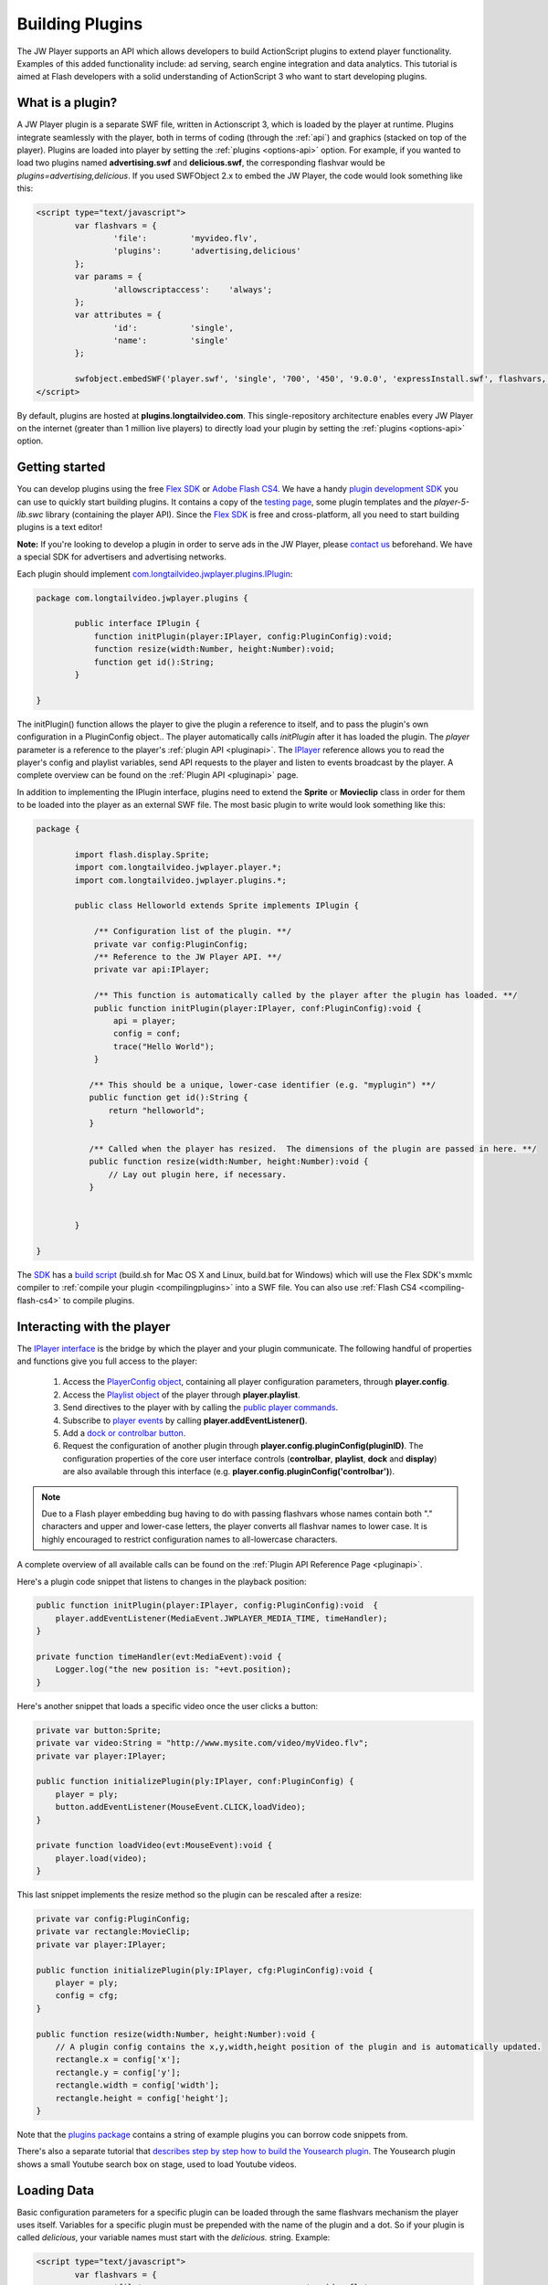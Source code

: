.. _buildingplugins:

================
Building Plugins
================

The JW Player supports an API which allows developers to build ActionScript plugins to extend player functionality.  Examples of this added functionality include: ad serving, search engine integration and data analytics. This tutorial is aimed at Flash developers with a solid understanding of ActionScript 3 who want to start developing plugins.

What is a plugin?
=================

A JW Player plugin is a separate SWF file, written in Actionscript 3, which is loaded by the player at runtime. Plugins integrate seamlessly with the player, both in terms of coding (through the :ref:`api`) and graphics (stacked on top of the player). Plugins are loaded into player by setting the :ref:`plugins <options-api>` option. For example, if you wanted to load two plugins named **advertising.swf** and **delicious.swf**, the corresponding flashvar would be *plugins=advertising,delicious*.  If you used SWFObject 2.x to embed the JW Player, the code would look something like this:


.. code-block:: javascript

	<script type="text/javascript">
		var flashvars = {
			'file':		'myvideo.flv',
			'plugins':	'advertising,delicious'
		};
		var params = {
			'allowscriptaccess':	'always';
		};
		var attributes = {
			'id':		'single',
			'name':		'single'
		};
	
		swfobject.embedSWF('player.swf', 'single', '700', '450', '9.0.0', 'expressInstall.swf', flashvars, params, attributes);
	</script>

By default, plugins are hosted at **plugins.longtailvideo.com**. This single-repository architecture enables every JW Player on the internet (greater than 1 million live players) to directly load your plugin by setting the :ref:`plugins <options-api>` option.

Getting started
===============

You can develop plugins using the free `Flex SDK <http://www.adobe.com/products/flex>`_ or `Adobe Flash CS4 <http://www.adobe.com/products/flash>`_. We have a handy `plugin development SDK <http://developer.longtailvideo.com/trac/changeset/HEAD/sdks/fl5-plugin-sdk?old_path=/&format=zip>`_ you can use to quickly start building plugins. It contains a copy of the `testing page <http://developer.longtailvideo.com/trac/testing>`_, some plugin templates and the *player-5-lib.swc* library (containing the player API).  Since the `Flex SDK <http://www.adobe.com/products/flex>`_ is free and cross-platform, all you need to start building plugins is a text editor!

**Note:** If you're looking to develop a plugin in order to serve ads in the JW Player, please `contact us <http://www.longtailvideo.com/about/contact-us>`_ beforehand. We have a special SDK for advertisers and advertising networks.

Each plugin should implement `com.longtailvideo.jwplayer.plugins.IPlugin <http://developer.longtailvideo.com/trac/browser/trunk/fl5/src/com/longtailvideo/jwplayer/plugins/IPlugin.as>`_:

.. code-block:: actionscript

	package com.longtailvideo.jwplayer.plugins {
	
		public interface IPlugin {
		    function initPlugin(player:IPlayer, config:PluginConfig):void;
		    function resize(width:Number, height:Number):void;
		    function get id():String;
		}
	
	}


The initPlugin() function allows the player to give the plugin a reference to itself, and to pass the plugin's own configuration in a PluginConfig object..  The player automatically calls *initPlugin* after it has loaded the plugin. The *player* parameter is a reference to the player's :ref:`plugin API <pluginapi>`. The `IPlayer <http://developer.longtailvideo.com/trac/browser/trunk/fl5/src/com/longtailvideo/jwplayer/player/IPlayer.as>`_ reference allows you to read the player's config and playlist variables, send API requests to the player and listen to events broadcast by the player. A complete overview can be found on the :ref:`Plugin API <pluginapi>` page.

In addition to implementing the IPlugin interface, plugins need to extend the **Sprite** or **Movieclip** class in order for them to be loaded 	into the player as an external SWF file. The most basic plugin to write would look something like this:

.. code-block:: actionscript

	package {
	
		import flash.display.Sprite;
		import com.longtailvideo.jwplayer.player.*;
		import com.longtailvideo.jwplayer.plugins.*;
		
		public class Helloworld extends Sprite implements IPlugin {
		
		    /** Configuration list of the plugin. **/
		    private var config:PluginConfig;
		    /** Reference to the JW Player API. **/
		    private var api:IPlayer;
		
		    /** This function is automatically called by the player after the plugin has loaded. **/
		    public function initPlugin(player:IPlayer, conf:PluginConfig):void {
		        api = player;
		        config = conf;
		        trace("Hello World");
		    }
		
		   /** This should be a unique, lower-case identifier (e.g. "myplugin") **/
		   public function get id():String {
		       return "helloworld";
		   }
		
		   /** Called when the player has resized.  The dimensions of the plugin are passed in here. **/
		   public function resize(width:Number, height:Number):void {
		       // Lay out plugin here, if necessary.
		   }
		
		
		}
	
	}


The `SDK <http://developer.longtailvideo.com/trac/browser/sdks/fl5-plugin-sdk>`_ has a `build script <http://developer.longtailvideo.com/trac/browser/sdks/fl5-plugin-sdk/plugins/player5plugin/build.sh>`_ (build.sh for Mac OS X and Linux, build.bat for Windows) which will use the Flex SDK's mxmlc compiler to :ref:`compile your plugin <compilingplugins>` into a SWF file.  You can also use :ref:`Flash CS4 <compiling-flash-cs4>` to compile plugins.

Interacting with the player
===========================

The `IPlayer interface <http://developer.longtailvideo.com/trac/browser/trunk/fl5/src/com/longtailvideo/jwplayer/player/IPlayer.as>`_ is the bridge by which the player and your plugin communicate. The following handful of properties and functions give you full access to the player:

 1. Access the `PlayerConfig object <http://developer.longtailvideo.com/trac/browser/trunk/fl5/src/com/longtailvideo/jwplayer/player/PlayerConfig.as>`_, containing all player configuration parameters, through **player.config**.
 2. Access the `Playlist object <http://developer.longtailvideo.com/trac/browser/trunk/fl5/src/com/longtailvideo/jwplayer/model/Playlist.as>`_ of the player through **player.playlist**.
 3. Send directives to the player with by calling the `public player commands <http://developer.longtailvideo.com/trac/wiki/Player5Api#Playercommands>`_.
 4. Subscribe to `player events <http://developer.longtailvideo.com/trac/wiki/Player5Events>`_ by calling **player.addEventListener()**.
 5. Add a `dock or controlbar button <http://developer.longtailvideo.com/trac/wiki/Player5Api#PlayerControls>`_.
 6. Request the configuration of another plugin through **player.config.pluginConfig(pluginID)**.  The configuration properties of the core user interface controls (**controlbar**, **playlist**, **dock** and **display**) are also available through this interface (e.g. **player.config.pluginConfig('controlbar')**).

.. note:: Due to a Flash player embedding bug having to do with passing flashvars whose names contain both "." characters and upper and lower-case letters, the player converts all flashvar names to lower case.  It is highly encouraged to restrict configuration names to all-lowercase characters.

A complete overview of all available calls can be found on the :ref:`Plugin API Reference Page <pluginapi>`. 

Here's a plugin code snippet that listens to changes in the playback position:

.. code-block:: actionscript

	public function initPlugin(player:IPlayer, config:PluginConfig):void  {
	    player.addEventListener(MediaEvent.JWPLAYER_MEDIA_TIME, timeHandler);
	}

	private function timeHandler(evt:MediaEvent):void {
	    Logger.log("the new position is: "+evt.position);
	}


Here's another snippet that loads a specific video once the user clicks a button:

.. code-block:: actionscript

	private var button:Sprite;
	private var video:String = "http://www.mysite.com/video/myVideo.flv";
	private var player:IPlayer;
	
	public function initializePlugin(ply:IPlayer, conf:PluginConfig) {
	    player = ply;
	    button.addEventListener(MouseEvent.CLICK,loadVideo);
	}
	
	private function loadVideo(evt:MouseEvent):void {
	    player.load(video);
	}
	
	
This last snippet implements the resize method so the plugin can be rescaled after a resize:
	
.. code-block:: actionscript

	private var config:PluginConfig;
	private var rectangle:MovieClip;
	private var player:IPlayer;
	
	public function initializePlugin(ply:IPlayer, cfg:PluginConfig):void { 
	    player = ply;
	    config = cfg;
	}
	
	public function resize(width:Number, height:Number):void {
	    // A plugin config contains the x,y,width,height position of the plugin and is automatically updated.
	    rectangle.x = config['x'];
	    rectangle.y = config['y'];
	    rectangle.width = config['width'];
	    rectangle.height = config['height'];
	}


Note that the `plugins package <http://developer.longtailvideo.com/trac/browser/trunk/as3/com/jeroenwijering/plugins>`_ contains a string of example plugins you can borrow code snippets from. 

There's also a separate tutorial that `describes step by step how to build the Yousearch plugin <http://developer.longtailvideo.com/trac/wiki/YousearchTutorial>`_. The Yousearch plugin shows a small Youtube search box on stage, used to load Youtube videos.


Loading Data
============

Basic configuration parameters for a specific plugin can be loaded through the same flashvars mechanism the player uses itself. Variables for a specific plugin must be prepended with the name of the plugin and a dot. So if your plugin is called *delicious*, your variable names must start with the *delicious.* string. Example:

.. code-block:: javascript

	<script type="text/javascript">
		var flashvars = {
			'file':					'myvideo.flv',
			'plugins':				'delicious',
			'delicious.user':		'jeroenw',
			'delicious.tags':		'coolstuff,videos'
		};
		var params = {
			'allowscriptaccess':	'always';
		};
		var attributes = {
			'id':					'single',
			'name':					'single'
		};
	
		swfobject.embedSWF('player.swf', 'single', '700', '450', '9.0.0', 'expressInstall.swf', flashvars, params, attributes);
	</script>


All the flashvars set in HTML will end up sitting in the player.config object, so your plugin will find player config options from there.  It will also be passed a **PluginConfig** object, which will contain any config options which start with its plugin id.  For example, this is how the *delicious* plugin could request its flashvars from the above embed code:

.. code-block:: actionscript

	public function initPlugin(player:IPlayer, pluginConfig:PluginConfig):void {
		var file:String = player.config.file;
	    var user:String = pluginConfig['user'];
	    var tags:String = pluginConfig['tags'];
	}


If you want to pull more complex data into the plugin, it is best to let the plugin itself load the data through an external XML file.  Keep in mind the Flash :ref:`Crossdomain security restrictions <crossdomain>`; the domain serving the XML needs a **crossdomain.xml** file that allows access from the domain from which the **player.swf** (NOT the plugin!) is served.

Building the Plugin
===================

We have a separate, short explanation on how to :ref:`compile your plugin <compilingplugins>` using the free, crossplatform Flex SDK. 

This page is made separate because it also explains how to compile any of the `open-source plugins we offer at this site <http://developer.longtailvideo.com/trac/wiki/WikiStart>`_.

Testing the Plugin
==================

For testing your plugin against various versions and setups of the player, you can use the `testing page <http://developer.longtailvideo.com/trac/testing>`_, which is part of the `plugin development SDK <http://developer.longtailvideo.com/trac/changeset/HEAD/sdks/fl5-plugin-sdk?old_path=/&format=zip>`_. Tests can be made against all versions of the player and with any combination of player/skin/plugins you'd like. Inserting your plugin in the testing page is simply a matter of changing the *settings.js* file that is included with the SDK. This is a dictionary that lists the location of all available plugins, skins, players and settings. It needs to know the location of your plugin SWF and the location of a plugin XML file, which describes your plugin. An example of such XML file is listed here, and more examples can be found in the `plugin development SDK <http://developer.longtailvideo.com/trac/changeset/HEAD/sdks/fl5-plugin-sdk?old_path=/&format=zip>`_.

.. code-block:: xml

	<plugin>
		<title>Plugin title</title>
		<filename>plugin.swf</filename>
		<version>1</version>
		<compatibility>Compatible with 5.0 and up</compatibility>
		<author>Me</author>
		<description>A short description of the plugin, in a few lines.</description>
		<href>http://www.mywebsite.com/plugins/myplugin/</href>
	
		<flashvars>
			<flashvar>
				<name>file</name>
				<default>myfile.xml</default>
				<description>A flashvar for this plugin</description>
			</flashvar>
			<flashvar>
				<name>image</name>
				<default></default>
				<description>Another flashvar, with no default value.</description>
			</flashvar>
		</flashvars>
	
	</plugin>



Debugging
=========

The player provides the ability for plugins to send debugging output via the `com.longtailvideo.jwplayer.utils.Logger <http://developer.longtailvideo.com/trac/browser/trunk/fl5/src/com/longtailvideo/jwplayer/utils/Logger.as>`_ class.  Include this class in your plugin and send a call to *Logger.log()* every time you want to log an event or error. The call takes a *message* and a *type* (which can be used to identify your plugin):

.. code-block:: actionscript

	Logger.log('XML file loaded and parsed','MyPlugin');

If you use `a debug version of the Adobe Flash player <http://kb2.adobe.com/cps/142/tn_14266.html>`_, you will have an additional rightclick menu item, saying "Logging to ...". The following options are available:

 * **none**: No logging is performed. This is the default.
 * **arthropod**: logs are sent to the `Arthropod AIR application <http://arthropod.stopp.se/>`_. It's a small, free and very useful tool.
 * **console**: logs are sent to the Firefox / Firebug console. 
 * **trace**: logs are sent to actionscript's built-in tracing command. You can `write these to a logfile <http://www.actionscript.org/resources/articles/207/1/Trace-and-debug-ActionScript-from-your-browser/Page1.html>`_ in turn.

If you want to debug with a non-debug player, set the flashvar *debug=xxx* in your embed code,  *xxx* being one of the above options. It is recommended you install a debug player though, since that enables you to also debug players whose flashvars you cannot alter.

Additional Technical Considerations
===================================

 * Since plugins are loaded as external SWFs, you'll need to keep in mind `Flash's Crossdomain security restrictions <http://developer.longtailvideo.com/trac/wiki/FlashSecurity>`_.
 * Another effect of externally loading SWF files is :ref:`how Flash handles class conflicts <classconflicts>`.  This is a must-read if you use any non-API player classes, or if you share classes across plugins.
 * Although Version 5.0 was written to be backwards-compatible with 4.x plugins, a number of plugin techniques are :ref:`no longer supported <deprecated>`.

Submiting your plugin
=====================

When you're done testing your plugin and would like to get people start using it, submit your plugin to the `LongTail Video Addons section <http://www.longtailvideo.com/addons/submitregister.html>`_. Once loaded onto LongTail's repository, your plugin can be loaded into any JW Player out there through the **plugins** option. Your plugins will instantly reach an audience of millions!

Good luck coding! And if you have any questions about building plugins, please visit the `LongTail Plugins Forum <http://www.longtailvideo.com/support/forums/addons/using-plugins>`_.